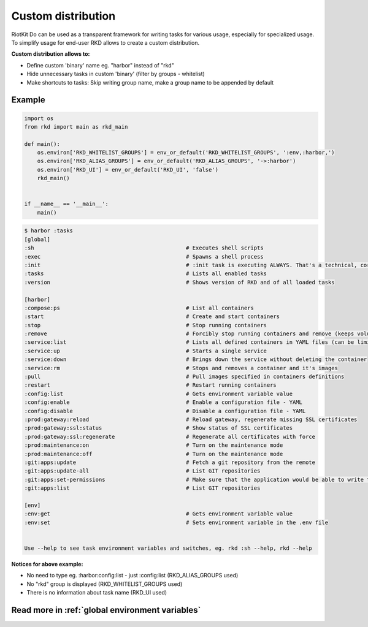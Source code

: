 Custom distribution
===================

RiotKit Do can be used as a transparent framework for writing tasks for various usage, especially for specialized usage.
To simplify usage for end-user RKD allows to create a custom distribution.


**Custom distribution allows to:**

- Define custom 'binary' name eg. "harbor" instead of "rkd"
- Hide unnecessary tasks in custom 'binary' (filter by groups - whitelist)
- Make shortcuts to tasks: Skip writing group name, make a group name to be appended by default


Example
~~~~~~~

.. code:: python

    import os
    from rkd import main as rkd_main

    def main():
        os.environ['RKD_WHITELIST_GROUPS'] = env_or_default('RKD_WHITELIST_GROUPS', ':env,:harbor,')
        os.environ['RKD_ALIAS_GROUPS'] = env_or_default('RKD_ALIAS_GROUPS', '->:harbor')
        os.environ['RKD_UI'] = env_or_default('RKD_UI', 'false')
        rkd_main()


    if __name__ == '__main__':
        main()


.. code:: bash

    $ harbor :tasks
    [global]
    :sh                                               # Executes shell scripts
    :exec                                             # Spawns a shell process
    :init                                             # :init task is executing ALWAYS. That's a technical, core task.
    :tasks                                            # Lists all enabled tasks
    :version                                          # Shows version of RKD and of all loaded tasks

    [harbor]
    :compose:ps                                       # List all containers
    :start                                            # Create and start containers
    :stop                                             # Stop running containers
    :remove                                           # Forcibly stop running containers and remove (keeps volumes)
    :service:list                                     # Lists all defined containers in YAML files (can be limited by --profile selector)
    :service:up                                       # Starts a single service
    :service:down                                     # Brings down the service without deleting the container
    :service:rm                                       # Stops and removes a container and it's images
    :pull                                             # Pull images specified in containers definitions
    :restart                                          # Restart running containers
    :config:list                                      # Gets environment variable value
    :config:enable                                    # Enable a configuration file - YAML
    :config:disable                                   # Disable a configuration file - YAML
    :prod:gateway:reload                              # Reload gateway, regenerate missing SSL certificates
    :prod:gateway:ssl:status                          # Show status of SSL certificates
    :prod:gateway:ssl:regenerate                      # Regenerate all certificates with force
    :prod:maintenance:on                              # Turn on the maintenance mode
    :prod:maintenance:off                             # Turn on the maintenance mode
    :git:apps:update                                  # Fetch a git repository from the remote
    :git:apps:update-all                              # List GIT repositories
    :git:apps:set-permissions                         # Make sure that the application would be able to write to allowed directories (eg. upload directories)
    :git:apps:list                                    # List GIT repositories

    [env]
    :env:get                                          # Gets environment variable value
    :env:set                                          # Sets environment variable in the .env file


    Use --help to see task environment variables and switches, eg. rkd :sh --help, rkd --help


**Notices for above example:**

- No need to type eg. :harbor:config:list - just :config:list (RKD_ALIAS_GROUPS used)
- No "rkd" group is displayed (RKD_WHITELIST_GROUPS used)
- There is no information about task name (RKD_UI used)


Read more in :ref:`global environment variables`
~~~~~~~~~~~~~~~~~~~~~~~~~~~~~~~~~~~~~~~~~~~~~~~~
